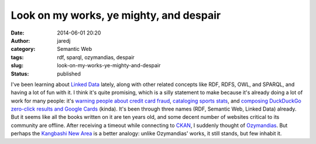 Look on my works, ye mighty, and despair
########################################
:date: 2014-06-01 20:20
:author: jaredj
:category: Semantic Web
:tags: rdf, sparql, ozymandias, despair
:slug: look-on-my-works-ye-mighty-and-despair
:status: published

I've been learning about `Linked Data <http://linkeddata.org/>`__
lately, along with other related concepts like RDF, RDFS, OWL, and
SPARQL, and having a lot of fun with it. I think it's quite promising,
which is a silly statement to make because it's already doing a lot of
work for many people: it's `warning people about credit card
fraud <http://www.garlik.com/>`__, `cataloging sports
stats <http://www.bbc.com/sport/>`__, and `composing DuckDuckGo
zero-click results and Google Cards <http://schema.org/>`__ (kinda).
It's been through three names (RDF, Semantic Web, Linked Data) already.
But it seems like all the books written on it are ten years old, and
some decent number of websites critical to its community are offline.
After receiving a timeout while connecting to
`CKAN <http://ckan.net/>`__, I suddenly thought of
`Ozymandias <http://www.online-literature.com/shelley_percy/672/>`__.
But perhaps the `Kangbashi New
Area <http://gizmodo.com/welcome-to-the-worlds-largest-ghost-city-ordos-china-1541512511>`__
is a better analogy: unlike Ozymandias' works, it still stands, but few
inhabit it.
